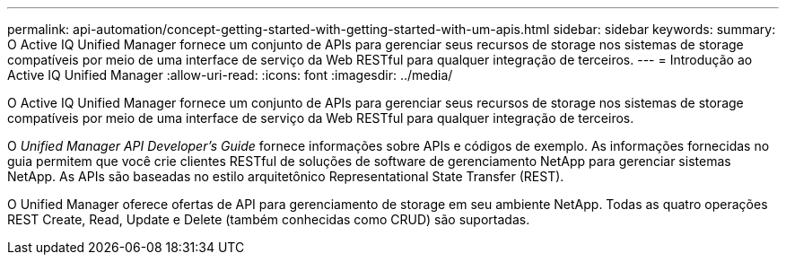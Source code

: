 ---
permalink: api-automation/concept-getting-started-with-getting-started-with-um-apis.html 
sidebar: sidebar 
keywords:  
summary: O Active IQ Unified Manager fornece um conjunto de APIs para gerenciar seus recursos de storage nos sistemas de storage compatíveis por meio de uma interface de serviço da Web RESTful para qualquer integração de terceiros. 
---
= Introdução ao Active IQ Unified Manager
:allow-uri-read: 
:icons: font
:imagesdir: ../media/


[role="lead"]
O Active IQ Unified Manager fornece um conjunto de APIs para gerenciar seus recursos de storage nos sistemas de storage compatíveis por meio de uma interface de serviço da Web RESTful para qualquer integração de terceiros.

O _Unified Manager API Developer's Guide_ fornece informações sobre APIs e códigos de exemplo. As informações fornecidas no guia permitem que você crie clientes RESTful de soluções de software de gerenciamento NetApp para gerenciar sistemas NetApp. As APIs são baseadas no estilo arquitetônico Representational State Transfer (REST).

O Unified Manager oferece ofertas de API para gerenciamento de storage em seu ambiente NetApp. Todas as quatro operações REST Create, Read, Update e Delete (também conhecidas como CRUD) são suportadas.
